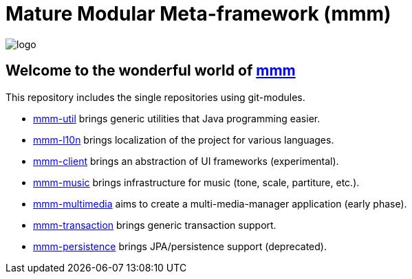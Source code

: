 = Mature Modular Meta-framework (mmm)

image:https://raw.github.com/m-m-m/mmm/master/src/site/resources/images/logo.png[logo]

== Welcome to the wonderful world of http://m-m-m.sourceforge.net/index.html[mmm]

This repository includes the single repositories using git-modules.

* link:../../../util[mmm-util] brings generic utilities that Java programming easier.
* link:../../../l10n[mmm-l10n] brings localization of the project for various languages.
* link:../../../client[mmm-client] brings an abstraction of UI frameworks (experimental).
* link:../../../music[mmm-music] brings infrastructure for music (tone, scale, partiture, etc.).
* link:../../../multimedia[mmm-multimedia] aims to create a multi-media-manager application (early phase).
* link:../../../transaction[mmm-transaction] brings generic transaction support.
* link:../../../persistence[mmm-persistence] brings JPA/persistence support (deprecated).


